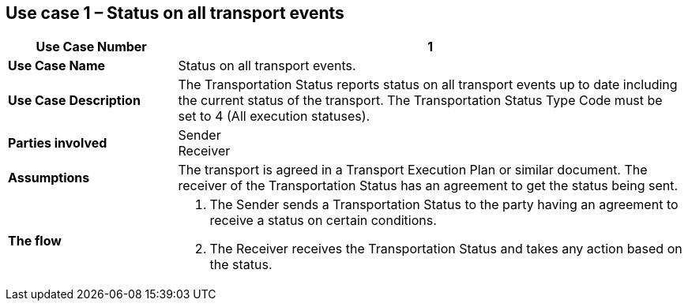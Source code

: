 [[use-case-1]]
== Use case 1 – Status on all transport events

[cols="2,6",options="header",]
|====
|Use Case Number | 1
|*Use Case Name* a|

Status on all transport events.

|*Use Case Description* a|

The Transportation Status reports status on all transport events up to date including the current status of the transport. The Transportation Status Type Code must be set to 4 (All execution statuses).

|*Parties involved* a|

Sender +
Receiver

|*Assumptions* a|

The transport is agreed in a Transport Execution Plan or similar document. 
The receiver of the Transportation Status has an agreement to get the status being sent.

|*The flow* a|

. The Sender sends a Transportation Status to the party having an agreement to receive a status on certain conditions.
. The Receiver receives the Transportation Status and takes any action based on the status.

|====